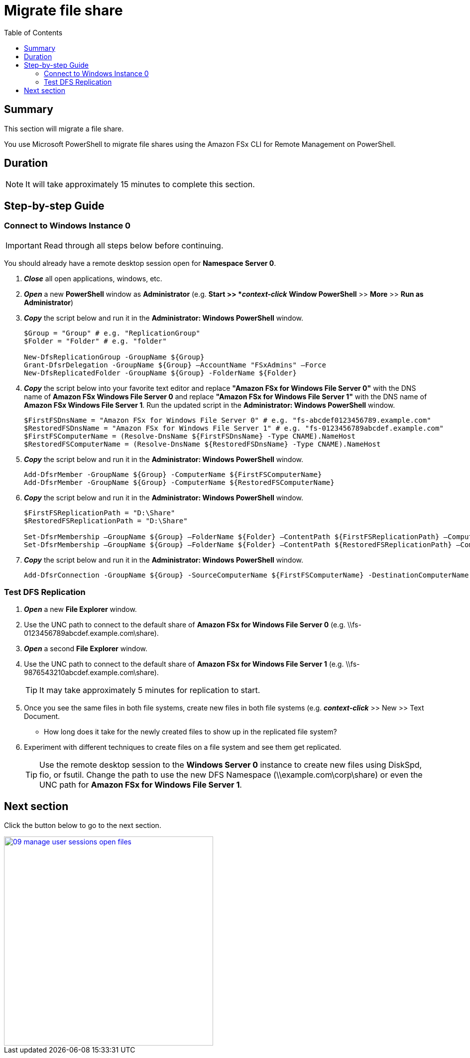 = Migrate file share
:toc:
:icons:
:linkattrs:
:imagesdir: ../resources/images


== Summary

This section will migrate a file share.

You use Microsoft PowerShell to migrate file shares using the Amazon FSx CLI for Remote Management on PowerShell.


== Duration

NOTE: It will take approximately 15 minutes to complete this section.


== Step-by-step Guide

=== Connect to Windows Instance 0

IMPORTANT: Read through all steps below before continuing.

You should already have a remote desktop session open for *Namespace Server 0*.

. *_Close_* all open applications, windows, etc.

. *_Open_* a new *PowerShell* window as *Administrator* (e.g. *Start >> *_context-click_* *Window PowerShell* >> *More* >> *Run as Administrator*)

. *_Copy_* the script below and run it in the *Administrator: Windows PowerShell* window.
+
[source,bash]
----
$Group = "Group" # e.g. "ReplicationGroup"
$Folder = "Folder" # e.g. "folder"

New-DfsReplicationGroup -GroupName ${Group}
Grant-DfsrDelegation -GroupName ${Group} –AccountName "FSxAdmins" –Force
New-DfsReplicatedFolder -GroupName ${Group} -FolderName ${Folder}

----
+

. *_Copy_* the script below into your favorite text editor and replace *"Amazon FSx for Windows File Server 0"* with the DNS name of *Amazon FSx Windows File Server 0* and replace *"Amazon FSx for Windows File Server 1"* with the DNS name of *Amazon FSx Windows File Server 1*.  Run the updated script in the *Administrator: Windows PowerShell* window.
+
[source,bash]
----
$FirstFSDnsName = "Amazon FSx for Windows File Server 0" # e.g. "fs-abcdef0123456789.example.com"
$RestoredFSDnsName = "Amazon FSx for Windows File Server 1" # e.g. "fs-0123456789abcdef.example.com"
$FirstFSComputerName = (Resolve-DnsName ${FirstFSDnsName} -Type CNAME).NameHost
$RestoredFSComputerName = (Resolve-DnsName ${RestoredFSDnsName} -Type CNAME).NameHost

----
+

. *_Copy_* the script below and run it in the *Administrator: Windows PowerShell* window.

+
[source,bash]
----
Add-DfsrMember -GroupName ${Group} -ComputerName ${FirstFSComputerName}
Add-DfsrMember -GroupName ${Group} -ComputerName ${RestoredFSComputerName}

----
+

. *_Copy_* the script below and run it in the *Administrator: Windows PowerShell* window.

+
[source,bash]
----
$FirstFSReplicationPath = "D:\Share"
$RestoredFSReplicationPath = "D:\Share"

Set-DfsrMembership –GroupName ${Group} –FolderName ${Folder} –ContentPath ${FirstFSReplicationPath} –ComputerName ${FirstFSComputerName} –PrimaryMember $True -Force
Set-DfsrMembership –GroupName ${Group} –FolderName ${Folder} –ContentPath ${RestoredFSReplicationPath} –ComputerName ${RestoredFSComputerName} –PrimaryMember $False -Force

----
+

. *_Copy_* the script below and run it in the *Administrator: Windows PowerShell* window.

+
[source,bash]
----
Add-DfsrConnection -GroupName ${Group} -SourceComputerName ${FirstFSComputerName} -DestinationComputerName ${RestoredFSComputerName}

----


=== Test DFS Replication


. *_Open_* a new *File Explorer* window.

. Use the UNC path to connect to the default share of *Amazon FSx for Windows File Server 0* (e.g. \\fs-0123456789abcdef.example.com\share).

. *_Open_* a second *File Explorer* window.

. Use the UNC path to connect to the default share of *Amazon FSx for Windows File Server 1* (e.g. \\fs-9876543210abcdef.example.com\share).
+
TIP: It may take approximately 5 minutes for replication to start.
+

. Once you see the same files in both file systems, create new files in both file systems (e.g. *_context-click_* >> New >> Text Document.
+
* How long does it take for the newly created files to show up in the replicated file system?

. Experiment with different techniques to create files on a file system and see them get replicated.
+
TIP: Use the remote desktop session to the *Windows Server 0* instance to create new files using DiskSpd, fio, or fsutil. Change the path to use the new DFS Namespace (\\example.com\corp\share) or even the UNC path for *Amazon FSx for Windows File Server 1*.


== Next section

Click the button below to go to the next section.

image::09-manage-user-sessions-open-files.png[link=../09-manage-user-sessions-open-files/, align="left",width=420]





